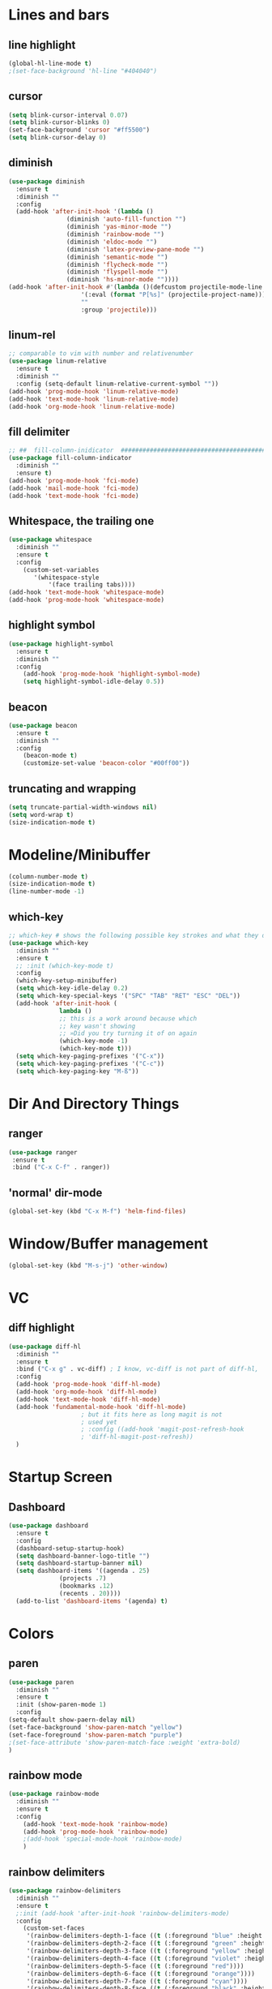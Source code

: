 #+TITLE Peoples Emacs layout

* Lines and bars
** line highlight
   #+BEGIN_SRC emacs-lisp :results silent
     (global-hl-line-mode t)
     ;(set-face-background 'hl-line "#404040")
   #+END_SRC


** cursor
   #+BEGIN_SRC emacs-lisp :results silent
     (setq blink-cursor-interval 0.07)
     (setq blink-cursor-blinks 0)
     (set-face-background 'cursor "#ff5500")
     (setq blink-cursor-delay 0)
   #+END_SRC


** diminish
   #+BEGIN_SRC emacs-lisp :results silent
     (use-package diminish
       :ensure t
       :diminish ""
       :config
       (add-hook 'after-init-hook '(lambda ()
				     (diminish 'auto-fill-function "")
				     (diminish 'yas-minor-mode "")
				     (diminish 'rainbow-mode "")
				     (diminish 'eldoc-mode "")
				     (diminish 'latex-preview-pane-mode "")
				     (diminish 'semantic-mode "")
				     (diminish 'flycheck-mode "")
				     (diminish 'flyspell-mode "")
				     (diminish 'hs-minor-mode ""))))
     (add-hook 'after-init-hook #'(lambda ()(defcustom projectile-mode-line
					     '(:eval (format "P[%s]" (projectile-project-name)))
					     ""
					     :group 'projectile)))
   #+END_SRC


** linum-rel
   #+BEGIN_SRC emacs-lisp :results silent
     ;; comparable to vim with number and relativenumber
     (use-package linum-relative
       :ensure t
       :diminish ""
       :config (setq-default linum-relative-current-symbol ""))
     (add-hook 'prog-mode-hook 'linum-relative-mode)
     (add-hook 'text-mode-hook 'linum-relative-mode)
     (add-hook 'org-mode-hook 'linum-relative-mode)
   #+END_SRC


** fill delimiter
   #+BEGIN_SRC emacs-lisp :results silent
     ;; ##  fill-column-inidicator  #########################################
     (use-package fill-column-indicator
       :diminish ""
       :ensure t)
     (add-hook 'prog-mode-hook 'fci-mode)
     (add-hook 'mail-mode-hook 'fci-mode)
     (add-hook 'text-mode-hook 'fci-mode)
   #+END_SRC


** Whitespace, the trailing one
   #+BEGIN_SRC emacs-lisp :results silent
     (use-package whitespace
       :diminish ""
       :ensure t
       :config
         (custom-set-variables
            '(whitespace-style
                '(face trailing tabs))))
     (add-hook 'text-mode-hook 'whitespace-mode)
     (add-hook 'prog-mode-hook 'whitespace-mode)
   #+END_SRC


** highlight symbol
   #+BEGIN_SRC emacs-lisp :results silent
     (use-package highlight-symbol
       :ensure t
       :diminish ""
       :config
         (add-hook 'prog-mode-hook 'highlight-symbol-mode)
         (setq highlight-symbol-idle-delay 0.5))
   #+END_SRC


** beacon
   #+BEGIN_SRC emacs-lisp :results silent
     (use-package beacon
       :ensure t
       :diminish ""
       :config
         (beacon-mode t)
         (customize-set-value 'beacon-color "#00ff00"))
   #+END_SRC


** truncating and wrapping
   #+begin_src emacs-lisp :results silent
     (setq truncate-partial-width-windows nil)
     (setq word-wrap t)
     (size-indication-mode t)

   #+end_src

* Modeline/Minibuffer
  #+Begin_SRC emacs-lisp :results silent
    (column-number-mode t)
    (size-indication-mode t)
    (line-number-mode -1)
  #+END_SRC


** which-key
   #+BEGIN_SRC emacs-lisp :results silent
     ;; which-key # shows the following possible key strokes and what they do
     (use-package which-key
       :diminish ""
       :ensure t
       ;; :init (which-key-mode t)
       :config
       (which-key-setup-minibuffer)
       (setq which-key-idle-delay 0.2)
       (setq which-key-special-keys '("SPC" "TAB" "RET" "ESC" "DEL"))
       (add-hook 'after-init-hook (
				   lambda ()
				   ;; this is a work around because which
				   ;; key wasn't showing
				   ;; »Did you try turning it of on again
				   (which-key-mode -1)
				   (which-key-mode t)))
       (setq which-key-paging-prefixes '("C-x"))
       (setq which-key-paging-prefixes '("C-c"))
       (setq which-key-paging-key "M-ß"))
   #+END_SRC


* Dir And Directory Things
** ranger
   #+BEGIN_SRC emacs-lisp :results silent
     (use-package ranger
      :ensure t
      :bind ("C-x C-f" . ranger))
   #+END_SRC
   
** 'normal' dir-mode
   #+BEGIN_SRC emacs-lisp :results silent
     (global-set-key (kbd "C-x M-f") 'helm-find-files)
   #+END_SRC


* Window/Buffer management
  #+begin_src emacs-lisp :results silent
    (global-set-key (kbd "M-s-j") 'other-window)
  #+end_src


* VC
** diff highlight
   #+BEGIN_SRC emacs-lisp :results silent
     (use-package diff-hl
       :diminish ""
       :ensure t
       :bind ("C-x g" . vc-diff) ; I know, vc-diff is not part of diff-hl,
       :config
       (add-hook 'prog-mode-hook 'diff-hl-mode)
       (add-hook 'org-mode-hook 'diff-hl-mode)
       (add-hook 'text-mode-hook 'diff-hl-mode)
       (add-hook 'fundamental-mode-hook 'diff-hl-mode)
					     ; but it fits here as long magit is not
					     ; used yet
					     ; :config ((add-hook 'magit-post-refresh-hook
					     ; 'diff-hl-magit-post-refresh))
       )
   #+END_SRC


* Startup Screen
** Dashboard
   #+BEGIN_SRC emacs-lisp :results silent
     (use-package dashboard
       :ensure t
       :config
       (dashboard-setup-startup-hook)
       (setq dashboard-banner-logo-title "")
       (setq dashboard-startup-banner nil)
       (setq dashboard-items '((agenda . 25)
			       (projects .7)
			       (bookmarks .12)
			       (recents . 20))))
       (add-to-list 'dashboard-items '(agenda) t)
    #+END_SRC


* Colors
** paren
   #+BEGIN_SRC emacs-lisp :results silent
     (use-package paren
       :diminish ""
       :ensure t
       :init (show-paren-mode 1)
       :config
	 (setq-default show-paern-delay nil)
	 (set-face-background 'show-paren-match "yellow")
	 (set-face-foreground 'show-paren-match "purple")
	 ;(set-face-attribute 'show-paren-match-face :weight 'extra-bold)
     )
   #+END_SRC

** rainbow mode
   #+BEGIN_SRC emacs-lisp :results silent
     (use-package rainbow-mode
       :diminish ""
       :ensure t
       :config
         (add-hook 'text-mode-hook 'rainbow-mode)
         (add-hook 'prog-mode-hook 'rainbow-mode)
         ;(add-hook 'special-mode-hook 'rainbow-mode)
         )
   #+END_SRC


** rainbow delimiters
   #+BEGIN_SRC emacs-lisp
     (use-package rainbow-delimiters
       :diminish ""
       :ensure t
       ;:init (add-hook 'after-init-hook 'rainbow-delimiters-mode)
       :config
         (custom-set-faces
          '(rainbow-delimiters-depth-1-face ((t (:foreground "blue" :height 1.0))))
          '(rainbow-delimiters-depth-2-face ((t (:foreground "green" :height 1.0))))
          '(rainbow-delimiters-depth-3-face ((t (:foreground "yellow" :height 1.0))))
          '(rainbow-delimiters-depth-4-face ((t (:foreground "violet" :height 1.0))))
          '(rainbow-delimiters-depth-5-face ((t (:foreground "red"))))
          '(rainbow-delimiters-depth-6-face ((t (:foreground "orange"))))
          '(rainbow-delimiters-depth-7-face ((t (:foreground "cyan"))))
          '(rainbow-delimiters-depth-8-face ((t (:foreground "black" :height 1.0))))
          '(rainbow-delimiters-mismatch-face ((t (:foreground "red" :height 1.0))))
          '(rainbow-delimiters-unmatched-face ((t (:foreground "red" :height 1.0))))))
   #+END_SRC

